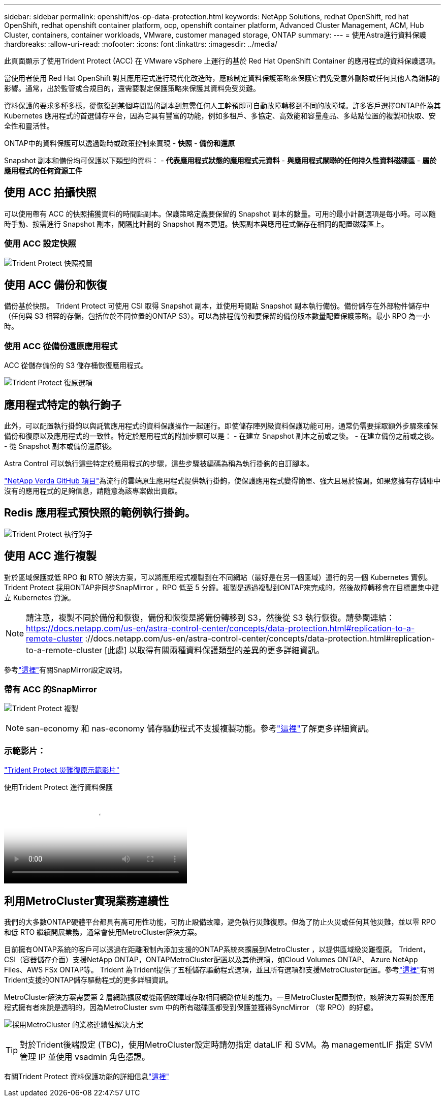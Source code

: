 ---
sidebar: sidebar 
permalink: openshift/os-op-data-protection.html 
keywords: NetApp Solutions, redhat OpenShift, red hat OpenShift, redhat openshift container platform, ocp, openshift container platform, Advanced Cluster Management, ACM, Hub Cluster, containers, container workloads, VMware, customer managed storage, ONTAP 
summary:  
---
= 使用Astra進行資料保護
:hardbreaks:
:allow-uri-read: 
:nofooter: 
:icons: font
:linkattrs: 
:imagesdir: ../media/


[role="lead"]
此頁面顯示了使用Trident Protect (ACC) 在 VMware vSphere 上運行的基於 Red Hat OpenShift Container 的應用程式的資料保護選項。

當使用者使用 Red Hat OpenShift 對其應用程式進行現代化改造時，應該制定資料保護策略來保護它們免受意外刪除或任何其他人為錯誤的影響。通常，出於監管或合規目的，還需要製定保護策略來保護其資料免受災難。

資料保護的要求多種多樣，從恢復到某個時間點的副本到無需任何人工幹預即可自動故障轉移到不同的故障域。許多客戶選擇ONTAP作為其 Kubernetes 應用程式的首選儲存平台，因為它具有豐富的功能，例如多租戶、多協定、高效能和容量產品、多站點位置的複製和快取、安全性和靈活性。

ONTAP中的資料保護可以透過臨時或政策控制來實現 - **快照** - **備份和還原**

Snapshot 副本和備份均可保護以下類型的資料： - **代表應用程式狀態的應用程式元資料** - **與應用程式關聯的任何持久性資料磁碟區** - **屬於應用程式的任何資源工件**



== 使用 ACC 拍攝快照

可以使用帶有 ACC 的快照捕獲資料的時間點副本。保護策略定義要保留的 Snapshot 副本的數量。可用的最小計劃選項是每小時。可以隨時手動、按需進行 Snapshot 副本，間隔比計劃的 Snapshot 副本更短。快照副本與應用程式儲存在相同的配置磁碟區上。



=== 使用 ACC 設定快照

image:rhhc-onprem-dp-snap.png["Trident Protect 快照視圖"]



== 使用 ACC 備份和恢復

備份基於快照。 Trident Protect 可使用 CSI 取得 Snapshot 副本，並使用時間點 Snapshot 副本執行備份。備份儲存在外部物件儲存中（任何與 S3 相容的存儲，包括位於不同位置的ONTAP S3）。可以為排程備份和要保留的備份版本數量配置保護策略。最小 RPO 為一小時。



=== 使用 ACC 從備份還原應用程式

ACC 從儲存備份的 S3 儲存桶恢復應用程式。

image:rhhc-onprem-dp-br.png["Trident Protect 復原選項"]



== 應用程式特定的執行鉤子

此外，可以配置執行掛鉤以與託管應用程式的資料保護操作一起運行。即使儲存陣列級資料保護功能可用，通常仍需要採取額外步驟來確保備份和復原以及應用程式的一致性。特定於應用程式的附加步驟可以是： - 在建立 Snapshot 副本之前或之後。  - 在建立備份之前或之後。  - 從 Snapshot 副本或備份還原後。

Astra Control 可以執行這些特定於應用程式的步驟，這些步驟被編碼為稱為執行掛鉤的自訂腳本。

https://github.com/NetApp/Verda["NetApp Verda GitHub 項目"]為流行的雲端原生應用程式提供執行掛鉤，使保護應用程式變得簡單、強大且易於協調。如果您擁有存儲庫中沒有的應用程式的足夠信息，請隨意為該專案做出貢獻。



== Redis 應用程式預快照的範例執行掛鉤。

image:rhhc-onprem-dp-br-hook.png["Trident Protect 執行鉤子"]



== 使用 ACC 進行複製

對於區域保護或低 RPO 和 RTO 解決方案，可以將應用程式複製到在不同網站（最好是在另一個區域）運行的另一個 Kubernetes 實例。 Trident Protect 採用ONTAP非同步SnapMirror ，RPO 低至 5 分鐘。複製是透過複製到ONTAP來完成的，然後故障轉移會在目標叢集中建立 Kubernetes 資源。


NOTE: 請注意，複製不同於備份和恢復，備份和恢復是將備份轉移到 S3，然後從 S3 執行恢復。請參閱連結： https://docs.netapp.com/us-en/astra-control-center/concepts/data-protection.html#replication-to-a-remote-cluster ://docs.netapp.com/us-en/astra-control-center/concepts/data-protection.html#replication-to-a-remote-cluster [此處] 以取得有關兩種資料保護類型的差異的更多詳細資訊。

參考link:https://docs.netapp.com/us-en/astra-control-center/use/replicate_snapmirror.html["這裡"]有關SnapMirror設定說明。



=== 帶有 ACC 的SnapMirror

image:rhhc-onprem-dp-rep.png["Trident Protect 複製"]


NOTE: san-economy 和 nas-economy 儲存驅動程式不支援複製功能。參考link:https://docs.netapp.com/us-en/astra-control-center/get-started/requirements.html#astra-trident-requirements["這裡"]了解更多詳細資訊。



=== 示範影片：

link:https://www.netapp.tv/details/29504?mcid=35609780286441704190790628065560989458["Trident Protect 災難復原示範影片"]

.使用Trident Protect 進行資料保護
video::0cec0c90-4c6f-4018-9e4f-b09700eefb3a[panopto,width=360]


== 利用MetroCluster實現業務連續性

我們的大多數ONTAP硬體平台都具有高可用性功能，可防止設備故障，避免執行災難復原。但為了防止火災或任何其他災難，並以零 RPO 和低 RTO 繼續開展業務，通常會使用MetroCluster解決方案。

目前擁有ONTAP系統的客戶可以透過在距離限制內添加支援的ONTAP系統來擴展到MetroCluster ，以提供區域級災難復原。 Trident，CSI（容器儲存介面）支援NetApp ONTAP，ONTAPMetroCluster配置以及其他選項，如Cloud Volumes ONTAP、 Azure NetApp Files、AWS FSx ONTAP等。 Trident 為Trident提供了五種儲存驅動程式選項，並且所有選項都支援MetroCluster配置。參考link:https://docs.netapp.com/us-en/trident/trident-use/backends.html["這裡"]有關Trident支援的ONTAP儲存驅動程式的更多詳細資訊。

MetroCluster解決方案需要第 2 層網路擴展或從兩個故障域存取相同網路位址的能力。一旦MetroCluster配置到位，該解決方案對於應用程式擁有者來說是透明的，因為MetroCluster svm 中的所有磁碟區都受到保護並獲得SyncMirror （零 RPO）的好處。

image:rhhc-onprem-dp-bc.png["採用MetroCluster 的業務連續性解決方案"]


TIP: 對於Trident後端設定 (TBC)，使用MetroCluster設定時請勿指定 dataLIF 和 SVM。為 managementLIF 指定 SVM 管理 IP 並使用 vsadmin 角色憑證。

有關Trident Protect 資料保護功能的詳細信息link:https://docs.netapp.com/us-en/astra-control-center/concepts/data-protection.html["這裡"]
